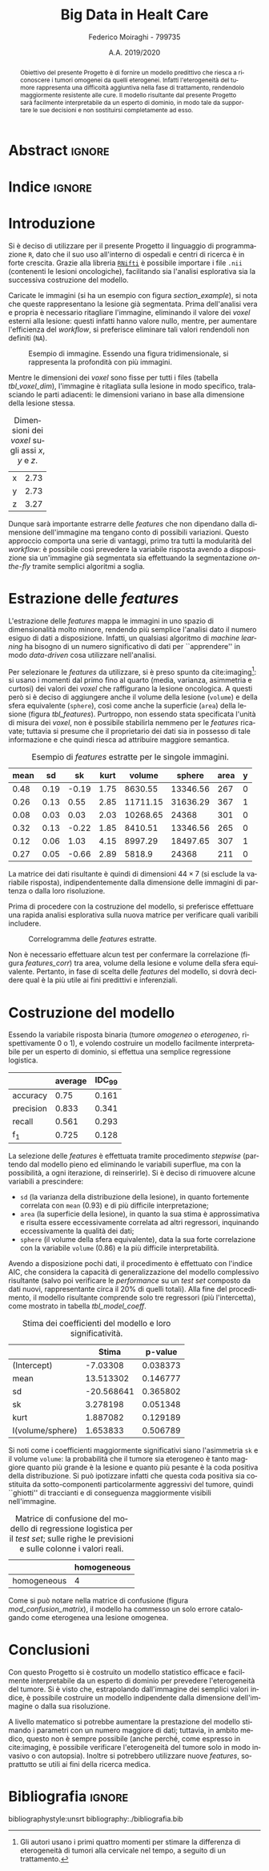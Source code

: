#+TITLE: *Big Data in Healt Care*
#+AUTHOR: Federico Moiraghi - 799735
#+DATE: A.A. 2019/2020
#+OPTIONS: toc:nil
#+LANGUAGE: it

#+LATEX_CLASS: article
#+LATEX_CLASS_OPTIONS: [a4paper, 12pt]

* Abstract :ignore:
#+begin_abstract
Obiettivo del presente Progetto è di fornire un modello predittivo che riesca a riconoscere i tumori omogenei da quelli eterogenei.
Infatti l'eterogeneità del tumore rappresenta una difficoltà aggiuntiva nella fase di trattamento, rendendolo maggiormente resistente alle cure.
Il modello risultante dal presente Progetto sarà facilmente interpretabile da un esperto di dominio, in modo tale da supportare le sue decisioni e non sostituirsi completamente ad esso.
#+end_abstract

* Indice :ignore:
#+TOC: headlines 1
#+LATEX: \thispagestyle{empty}
#+LATEX: \newpage


* Introduzione
Si è deciso di utilizzare per il presente Progetto il linguaggio di programmazione =R=, dato che il suo uso all'interno di ospedali e centri di ricerca è in forte crescita.
Grazie alla libreria [[https://cran.r-project.org/web/packages/RNifti/readme/README.html][=RNifti=]] è possibile importare i file =.nii= (contenenti le lesioni oncologiche), facilitando sia l'analisi esplorativa sia la successiva costruzione del modello.

#+BEGIN_SRC R :session :tangle yes :exports none :results none
rm(list = ls())
set.seed(201920)

library(RNifti)
library(tidyverse)


basic_path <- "./code__esempi/lesions"
classes <- c("heterogeneous", "homogeneous")
paths <- paste(basic_path, classes, "nifti/", sep="/")

files_heterogeneous <- paste0(paths[1], list.files(paths[1]))
files_homogeneous   <- paste0(paths[2], list.files(paths[2]))
files_class <- rep.int(c(1, 0),
                       times = purrr::map_int(list(files_heterogeneous,
                                                   files_homogeneous),
                                              length))
files <- tibble::tibble(
  filename = c(files_heterogeneous, files_homogeneous),
  heterogeneous = files_class)
files <- files[sample(1:nrow(files)), ]


read_nii <- function(file_path) {
  clean <- function(im) {
    clean_x <- function(im) {
      return(im[purrr::keep(1:dim(im)[1],
                            ~!all(is.na(im[.x, , ]))), ,])
    }
    clean_y <- function(im) {
      return(im[, purrr::keep(1:dim(im)[2],
                              ~!all(is.na(im[, .x, ]))), ])
    }
    clean_z <- function(im) {
      return(im[, , purrr::keep(1:dim(im)[3],
                                ~!all(is.na(im[, , .x])))])
    }
    clean_image <- purrr::compose(clean_x, clean_y, clean_z)
    out <- clean_image(im)
    pixdim(out) <- pixdim(im)
    return(out)
  }
  image <- RNifti::readNifti(file_path)
  image[image == 0] <- NA
  return(clean(image))
}

get_range <- function(files) {
  lim <- Inf
  Lim <- -Inf
  for (file in files) {
    image <- read_nii(file)
    d <- range(image, na.rm = TRUE)
    if (lim > d[1]) lim <- d[1]
    if (Lim < d[2]) Lim <- d[2]
  }
  return(c(lim, Lim))
}

read_standardize <- function(range) {
  function(file_path) {
    out <- read_nii(file_path)
    return((out - range[1]) / range[2])
  }
}

read_file <- read_standardize(get_range(files$filename))
#+END_SRC

#+BEGIN_SRC R :session :exports none :results none
image_test <- read_nii(files$filename[1])
#+END_SRC

Caricate le immagini (si ha un esempio con figura [[section_example]]), si nota che queste rappresentano la lesione già segmentata.
Prima dell'analisi vera e propria è necessario ritagliare l'immagine, eliminando il valore dei /voxel/ esterni alla lesione: questi infatti hanno valore nullo, mentre, per aumentare l'efficienza del /workflow/, si preferisce eliminare tali valori rendendoli non definiti (=NA=).

#+BEGIN_SRC R :session :exports results :results file graphics :file images/sample.png
par(mfrow = c(3, 3))
for (i in 1:9) {
  image(image_test[, , i])
}
par(mfrow = c(1, 1))
#+END_SRC

#+LABEL: section_example
#+CAPTION: Esempio di immagine. Essendo una figura tridimensionale, si rappresenta la profondità con più immagini.
#+RESULTS:
[[file:images/sample.png]]


Mentre le dimensioni dei /voxel/ sono fisse per tutti i files (tabella [[tbl_voxel_dim]]), l'immagine è ritagliata sulla lesione in modo specifico, tralasciando le parti adiacenti: le dimensioni variano in base alla dimensione della lesione stessa.

#+BEGIN_SRC R :session :exports results :results table :rownames yes
voxel_dim <- round(pixdim(image_test), 2)
names(voxel_dim) <- c("x", "y", "z")
voxel_dim
#+END_SRC

#+LABEL: tbl_voxel_dim
#+CAPTION: Dimensioni dei /voxel/ sugli assi $x$, $y$ e $z$.
#+RESULTS:
| x | 2.73 |
| y | 2.73 |
| z | 3.27 |

Dunque sarà importante estrarre delle /features/ che non dipendano dalla dimensione dell'immagine ma tengano conto di possibili variazioni.
Questo approccio comporta una serie di vantaggi, primo tra tutti la modularità del /workflow/: è possibile così prevedere la variabile risposta avendo a disposizione sia un'immagine già segmentata sia effettuando la segmentazione /on-the-fly/ tramite semplici algoritmi a soglia.

* Estrazione delle /features/
L'estrazione delle /features/ mappa le immagini in uno spazio di dimensionalità molto minore, rendendo più semplice l'analisi dato il numero esiguo di dati a disposizione.
Infatti, un qualsiasi algoritmo di /machine learning/ ha bisogno di un numero significativo di dati per  ``apprendere'' in modo /data-driven/ cosa utilizzare nell'analisi.

#+BEGIN_SRC R :session :tangle yes :exports none :results none
get_area <- function(image) {
  xyz <- dim(image)
  voxel_dim <- prod(pixdim(image))
  out <- 0
  for (x in 1:xyz[1])
    for (y in 1:xyz[2])
      for (z in 1:xyz[3])
        if (!is.na(image[x, y, z])) {
          lim_x <- c(max(x - 1, 0), min(x + 1, xyz[1]))
          lim_y <- c(max(y - 1, 0), min(y + 1, xyz[2]))
          lim_z <- c(max(z - 1, 0), min(z + 1, xyz[3]))
          intorno <- image[seq(lim_x[1], lim_x[2]),
                           seq(lim_y[1], lim_y[2]),
                           seq(lim_z[1], lim_z[2])]
          if (anyNA(intorno) || (x %in% lim_x || y %in% lim_y || z %in% lim_z))
            out <- out + voxel_dim
        }
  return(out)
}

skewness <- function(image) {
  image_clean <- image[!is.na(image)]
  return(mean(((image_clean - mean(image_clean)) / sd(image_clean))^3))
}

kurtosis <- function(image) {
  image_clean <- image[!is.na(image)]
  return(mean(((image_clean - mean(image_clean)) / sd(image_clean))^4))
}

extract_features <- function(image_path) {
  image <- read_file(image_path)
  voxel_dim <- pixdim(image)
  image.mean <- mean(image, na.rm = TRUE)
  image.sd   <- sd(image, na.rm = TRUE)
  image.sk   <- skewness(image)
  image.kurt <- kurtosis(image)
  image.volume <- prod(voxel_dim) * sum(! is.na(image))
  image.sphere <- pi * 4/3 * (max(voxel_dim * dim(image)) / 2)^3
  return(c(image.mean, image.sd, image.sk, image.kurt, image.volume, image.sphere, get_area(image[,,])))
}
#+END_SRC

Per selezionare le /features/ da utilizzare, si è preso spunto da cite:imaging[fn::Gli autori usano i primi quattro momenti per stimare la differenza di eterogeneità di tumori alla cervicale nel tempo, a seguito di un trattamento.]: si usano i momenti dal primo fino al quarto (media, varianza, asimmetria e curtosi) dei valori dei /voxel/ che raffigurano la lesione oncologica.
A questi però si è deciso di aggiungere anche il volume della lesione (=volume=) e della sfera equivalente (=sphere=), così come anche la superficie (=area=) della lesione (figura [[tbl_features]]).
Purtroppo, non essendo stata specificata l'unità di misura dei /voxel/, non è possibile stabilirla nemmeno per le /features/ ricavate; tuttavia si presume che il proprietario dei dati sia in possesso di tale informazione e che quindi riesca ad attribuire maggiore semantica.

#+BEGIN_SRC R :session :tangle yes :exports none :results none
features <- tibble::as.tibble(t(purrr::map_dfc(files$filename, extract_features)))
names(features) <- c("mean", "sd", "sk", "kurt", "volume", "sphere", "area")
features$y <- files$heterogeneous
#+END_SRC

#+BEGIN_SRC R :session :exports results :results table :colnames yes
round(head(features), 2)
#+END_SRC

#+LABEL: tbl_features
#+CAPTION: Esempio di /features/ estratte per le singole immagini.
#+RESULTS:
| mean |   sd |    sk | kurt |   volume |   sphere | area | y |
|------+------+-------+------+----------+----------+------+---|
| 0.48 | 0.19 | -0.19 | 1.75 |  8630.55 | 13346.56 |  267 | 0 |
| 0.26 | 0.13 |  0.55 | 2.85 | 11711.15 | 31636.29 |  367 | 1 |
| 0.08 | 0.03 |  0.03 | 2.03 | 10268.65 |    24368 |  301 | 0 |
| 0.32 | 0.13 | -0.22 | 1.85 |  8410.51 | 13346.56 |  265 | 0 |
| 0.12 | 0.06 |  1.03 | 4.15 |  8997.29 | 18497.65 |  307 | 1 |
| 0.27 | 0.05 | -0.66 | 2.89 |   5818.9 |    24368 |  211 | 0 |


La matrice dei dati risultante è quindi di dimensioni $44 \times 7$ (si esclude la variabile risposta), indipendentemente dalla dimensione delle immagini di partenza o dalla loro risoluzione.

Prima di procedere con la costruzione del modello, si preferisce effettuare una rapida analisi esplorativa sulla nuova matrice per verificare quali varibili includere.
#+BEGIN_SRC R :session :exports results :results file graphics :file images/corrplot.png
library(ggcorrplot)
ggcorrplot::ggcorrplot(
              cor(features),
              type = "lower",
              outline.col = "white",
              lab = TRUE)
#+END_SRC

#+LABEL: features_corr
#+CAPTION: Correlogramma delle /features/ estratte.
#+RESULTS:
[[file:images/corrplot.png]]

Non è necessario effettuare alcun test per confermare la correlazione (figura [[features_corr]]) tra area, volume della lesione e volume della sfera equivalente.
Pertanto, in fase di scelta delle /features/ del modello, si dovrà decidere qual è la più utile ai fini predittivi e inferenziali.

* Costruzione del modello
Essendo la variabile risposta binaria (tumore /omogeneo/ o /eterogeneo/, rispettivamente 0 o 1), e volendo costruire un modello facilmente interpretabile per un esperto di dominio, si effettua una semplice regressione logistica.

#+BEGIN_SRC R :session :tangle yes :exports none :results none
library(MASS)


accuracy <- function(mod, data) {
  y_hat <- ifelse(predict(mod, data) > 0.5, 1, 0)
  return(mean(y_hat == data$y))
}

precision <- function(mod, data) {
  y_hat <- ifelse(predict(mod, data) > 0.5, 1, 0)
  tp <- mean(y_hat == 1 & data$y == 1)
  fp <- mean(y_hat == 1 & data$y == 0)
  return(tp / (tp + fp))
}

recall <- function(mod, data) {
  y_hat <- ifelse(predict(mod, data) > 0.5, 1, 0)
  tp <- mean(y_hat == 1 & data$y == 1)
  fn <- mean(y_hat == 0 & data$y == 1)
  if (fn == 0) return(1)
  return(tp / (tp + fn))
}

f1 <- function(mod, data) {
  p <- precision(mod, data)
  r <- recall(mod, data)
  return(2 * p * r / (p + r))
}


k <- 5
dim_fold <- 4
out <- list(accuracy = c(),
            precision = c(),
            recall = c(),
            f_1 = c())
for (i in seq(1, 11)) {
  j <- (i - 1) * 4 + 1
  test_index <- seq(j, j + dim_fold - 1)
  train_set <- features[-test_index, ]
  test_set  <- features[ test_index, ]

  mod <- glm(y ~ 1 + mean + sd + sk + kurt + I(volume/sphere),
             data = train_set,
             family = binomial("logit"))
  out$accuracy <- c(out$accuracy, accuracy(mod, test_set))
  out$precision <- c(out$precision, precision(mod, test_set))
  out$recall <- c(out$recall, recall(mod, test_set))
  out$f_1 <- c(out$f_1, f1(mod, test_set))
}
#+END_SRC
#+BEGIN_SRC R :session :exports results :results table :rownames yes :colnames yes
out_df <- data.frame(index = c("accuracy", "precision", "recall", "f_1"))
scores <- c()
idc <- c()
for (index in out_df$index) {
  score <- out[[index]]
  score <- score[!is.nan(score)]
  mu <- mean(score)
  s  <- sd(score)
  d <- qt(0.99, length(score) - 1) * s / sqrt(length(score))
  scores <- c(scores, mu)
  idc <- c(idc, d)
}
out_df$average <- scores
out_df$IDC_99   <- idc
rownames(out_df) <- out_df$index
round(out_df[, c("average", "IDC_99")], 3)
#+END_SRC

#+RESULTS:
|           | average | IDC_99 |
|-----------+---------+--------|
| accuracy  |    0.75 |  0.161 |
| precision |   0.833 |  0.341 |
| recall    |   0.561 |  0.293 |
| f_1       |   0.725 |  0.128 |

La selezione delle /features/ è effettuata tramite procedimento /stepwise/ (partendo dal modello pieno ed eliminando le variabili superflue, ma con la possibilità, a ogni iterazione, di reinserirle).
Si è deciso di rimuovere alcune variabili a prescindere:
- =sd= (la varianza della distribuzione della lesione), in quanto fortemente correlata con =mean= (0.93) e di più difficile interpretazione;
- =area= (la superficie della lesione), in quanto la sua stima è approssimativa e risulta essere eccessivamente correlata ad altri regressori, inquinando eccessivamente la qualità dei dati;
- =sphere= (il volume della sfera equivalente), data la sua forte correlazione con la variabile =volume= (0.86) e la più difficile interpretabilità.
#+LATEX: \newline
Avendo a disposizione pochi dati, il procedimento è effettuato con l'indice AIC, che considera la capacità di generalizzazione del modello complessivo risultante (salvo poi verificare le /performance/ su un /test set/ composto da dati nuovi, rappresentante circa il 20% di quelli totali).
Alla fine del procedimento, il modello risultante comprende solo tre regressori (più l'intercetta), come mostrato in tabella [[tbl_model_coeff]].

#+BEGIN_SRC R :session :exports results :results tabular :colnames yes :rownames yes
df <- summary(mod)$coefficients[, c(1, 4)]
colnames(df) <- c("Stima", "p-value")
round(df, 6)
#+END_SRC

#+LABEL: tbl_model_coeff
#+CAPTION: Stima dei coefficienti del modello e loro significatività.
#+RESULTS:
|                  |      Stima |  p-value |
|------------------+------------+----------|
| (Intercept)      |   -7.03308 | 0.038373 |
| mean             |  13.513302 | 0.146777 |
| sd               | -20.568641 | 0.365802 |
| sk               |   3.278198 | 0.051348 |
| kurt             |   1.887082 | 0.129189 |
| I(volume/sphere) |   1.653833 | 0.506789 |


Si noti come i coefficienti maggiormente significativi siano l'asimmetria =sk= e il volume =volume=: la probabilità che il tumore sia eterogeneo è tanto maggiore quanto più grande è la lesione e quanto più pesante è la coda positiva della distribuzione.
Si può ipotizzare infatti che questa coda positiva sia costituita da sotto-componenti particolarmente aggressivi del tumore, quindi ``ghiotti'' di traccianti e di conseguenza maggiormente visibili nell'immagine.

#+BEGIN_SRC R :session :exports results :results tabular :colnames yes :rownames yes
previsions <- data.frame(prevision = ifelse(predict(mod, test_set) > 0.5,
                                            "heterogeneous",
                                            "homogeneous"),
                         real = ifelse(test_set$y == 1,
                                       "heterogeneous",
                                       "homogeneous"))
conf_matrix <- table(previsions)
#+END_SRC

#+LABEL: mod_confusion_matrix
#+CAPTION: Matrice di confusione del modello di regressione logistica per il /test set/; sulle righe le previsioni e sulle colonne i valori reali.
#+RESULTS:
|             | homogeneous |
|-------------+-------------|
| homogeneous |           4 |


Come si può notare nella matrice di confusione (figura [[mod_confusion_matrix]]), il modello ha commesso un solo errore catalogando come eterogenea una lesione omogenea.

#+BEGIN_SRC R :session :exports results :results tabular :rownames yes
accuracy  <- sum(diag(conf_matrix)) / sum(conf_matrix)
precision <- conf_matrix["heterogeneous", "heterogeneous"] /
                  sum(conf_matrix["heterogeneous", ])
recall    <- conf_matrix["heterogeneous", "heterogeneous"] /
                  sum(conf_matrix[, "heterogeneous"])
f1        <- 2 * (precision * recall) / (precision + recall)
round(c("accuracy" = accuracy,
        "precision" = precision,
        "recall" = recall,
        "f_1" = f1), 2)
#+END_SRC

#+RESULTS:

#+LABEL: mod_results
#+CAPTION: Indici di accuratezza per il modello.
#+RESULTS:


* Conclusioni
Con questo Progetto si è costruito un modello statistico efficace e facilmente interpretabile da un esperto di dominio per prevedere l'eterogeneità del tumore.
Si è visto che, estrapolando dall'immagine dei semplici valori indice, è possibile costruire un modello indipendente dalla dimensione dell'immagine o dalla sua risoluzione.
#+LATEX: \newline
A livello matematico si potrebbe aumentare la prestazione del modello stimando i parametri con un numero maggiore di dati; tuttavia, in ambito medico, questo non è sempre possibile (anche perché, come espresso in cite:imaging, è possibile verificare l'eterogeneità del tumore solo in modo invasivo o con autopsia).
Inoltre si potrebbero utilizzare nuove /features/, soprattutto se utili ai fini della ricerca medica.
#+BEGIN_SRC R :session :tangle yes :exports none :results none
summary(mod)
#+END_SRC


* Bibliografia :ignore:
 #+LATEX: \newpage
#+LATEX: \nocite{*}
bibliographystyle:unsrt
bibliography:./bibliografia.bib
#+BEGIN_SRC bibtex :tangle bibliografia.bib :exports none
@article{imaging,
  author = {Bowen, Stephen and
            Yuh, William and
            Hippe, Daniel and
            Wu, Wei and
            Partridge, Savannah and
            Elias, Saba and
            Jia, Guang and
            Huang, Zhibin and
            Sandison, George and
            Nelson, Dennis and
            Knopp, Michael and
            Lo, Simon and
            Kinahan, Paul and
            Mayr, Nina},
  year = {2017},
  month = {10},
  pages = {},
  title = {Tumor radiomic heterogeneity: Multiparametric functional imaging to characterize variability and predict response following cervical cancer radiation therapy},
  volume = {47},
  journal = {Journal of Magnetic Resonance Imaging},
  doi = {10.1002/jmri.25874}
}
#+END_SRC
#+begin_comment
Local variables:
org-latex-caption-above: nil
End:
#+end_comment
